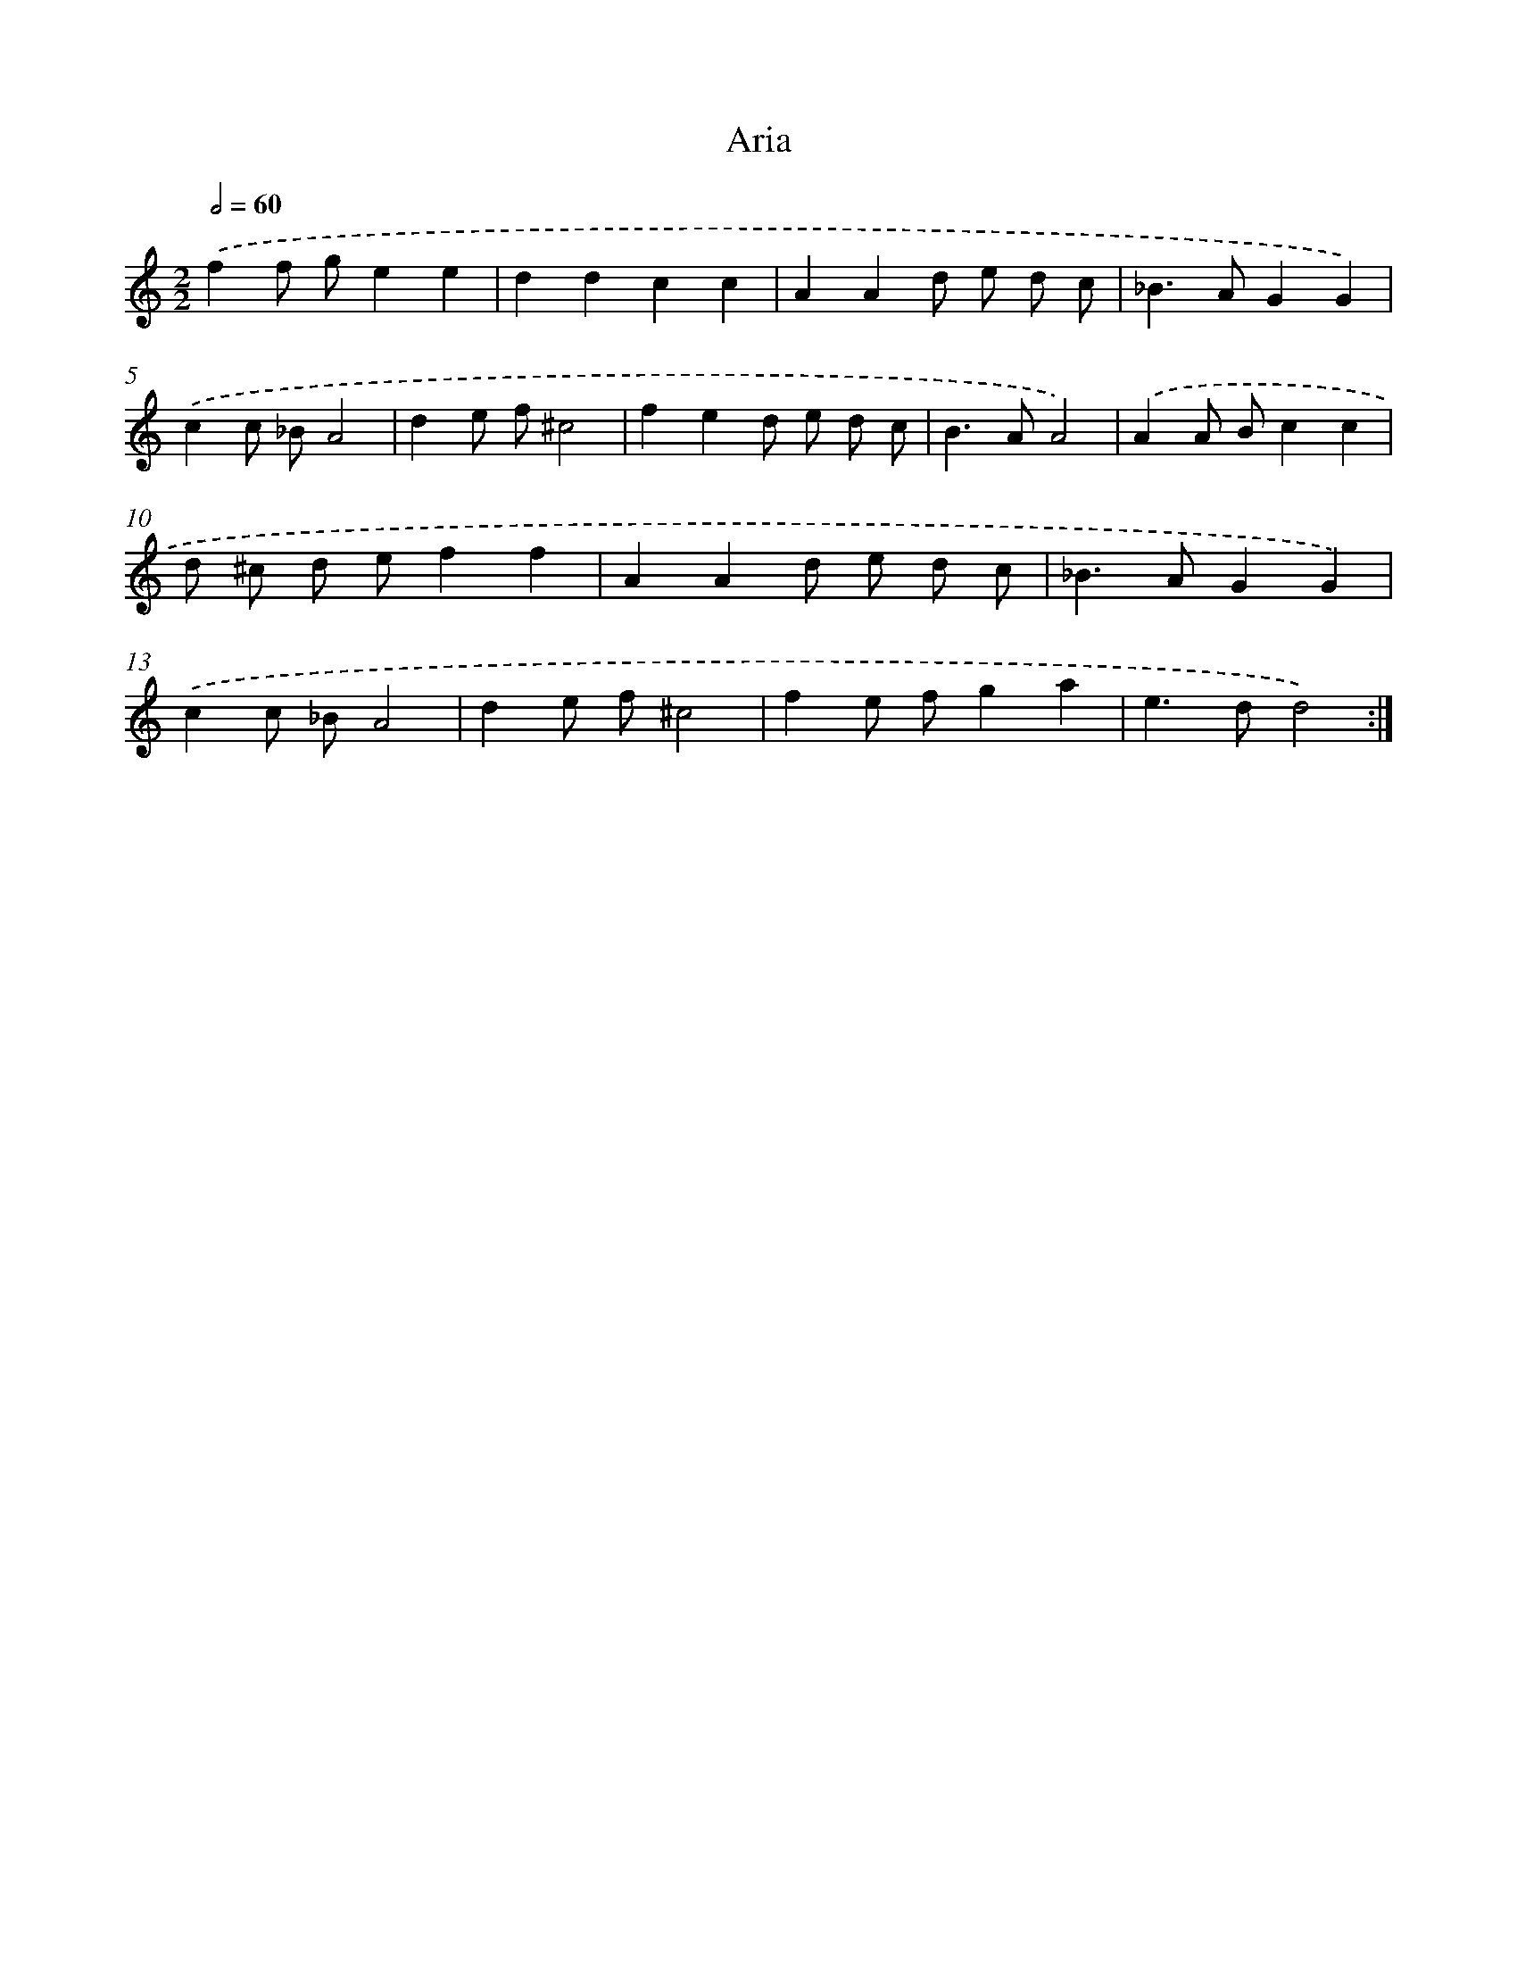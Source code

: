 X: 17175
T: Aria
%%abc-version 2.0
%%abcx-abcm2ps-target-version 5.9.1 (29 Sep 2008)
%%abc-creator hum2abc beta
%%abcx-conversion-date 2018/11/01 14:38:10
%%humdrum-veritas 393196308
%%humdrum-veritas-data 2495536339
%%continueall 1
%%barnumbers 0
L: 1/8
M: 2/2
Q: 1/2=60
K: C clef=treble
.('f2f ge2e2 |
d2d2c2c2 |
A2A2d e d c |
_B2>A2G2G2) |
.('c2c _BA4 |
d2e f^c4 |
f2e2d e d c |
B2>A2A4) |
.('A2A Bc2c2 |
d ^c d ef2f2 |
A2A2d e d c |
_B2>A2G2G2) |
.('c2c _BA4 |
d2e f^c4 |
f2e fg2a2 |
e2>d2d4) :|]
